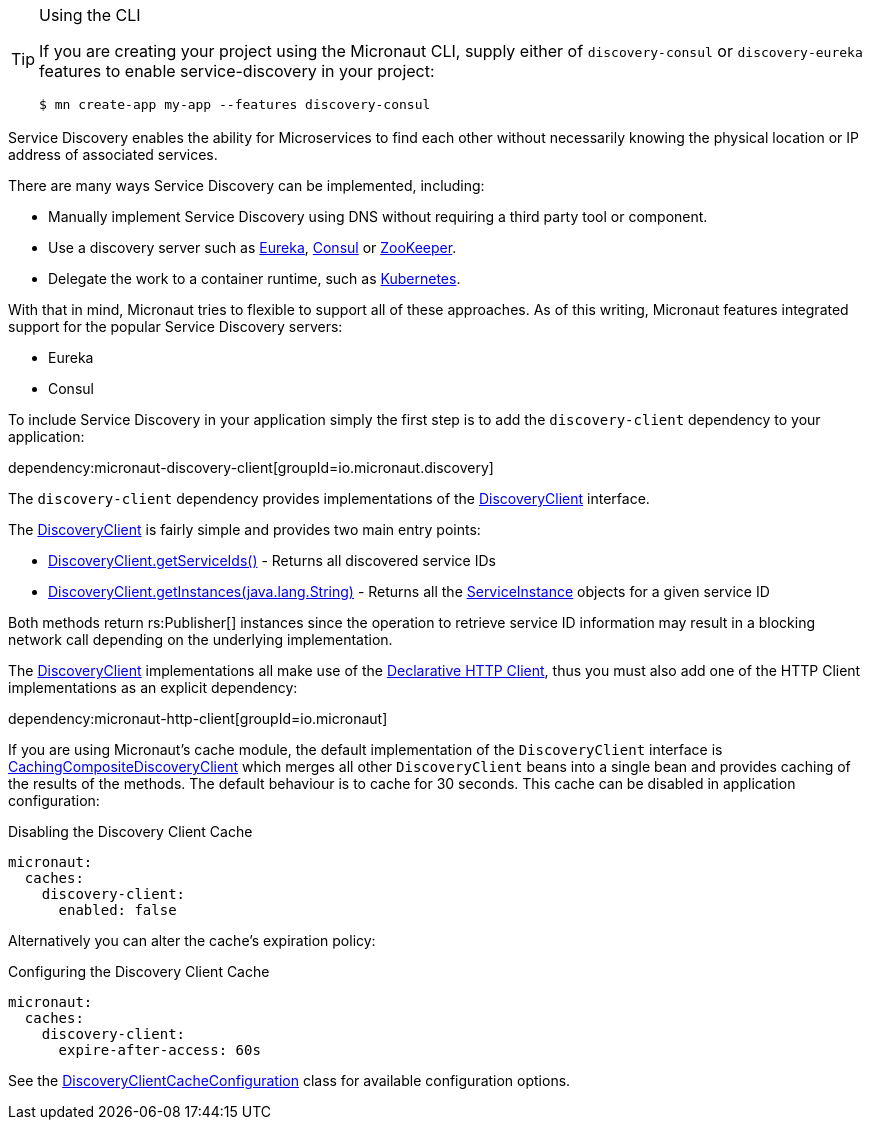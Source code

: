 [TIP]
.Using the CLI
====
If you are creating your project using the Micronaut CLI, supply either of `discovery-consul` or `discovery-eureka` features to enable service-discovery in your project:
----
$ mn create-app my-app --features discovery-consul
----
====

Service Discovery enables the ability for Microservices to find each other without necessarily knowing the physical location or IP address of associated services.

There are many ways Service Discovery can be implemented, including:

* Manually implement Service Discovery using DNS without requiring a third party tool or component.
* Use a discovery server such as https://github.com/Netflix/eureka[Eureka], https://www.consul.io[Consul] or https://zookeeper.apache.org[ZooKeeper].
* Delegate the work to a container runtime, such as https://kubernetes.io[Kubernetes].

With that in mind, Micronaut tries to flexible to support all of these approaches. As of this writing, Micronaut features integrated support for the popular Service Discovery servers:

* Eureka
* Consul

To include Service Discovery in your application simply the first step is to add the `discovery-client` dependency to your application:

dependency:micronaut-discovery-client[groupId=io.micronaut.discovery]

The `discovery-client` dependency provides implementations of the link:{micronautapi}discovery/DiscoveryClient[DiscoveryClient] interface.

The link:{micronautapi}discovery/DiscoveryClient[DiscoveryClient] is fairly simple and provides two main entry points:

* link:{micronautapi}discovery/DiscoveryClient.html#getServiceIds--[DiscoveryClient.getServiceIds()] - Returns all discovered service IDs
* link:{micronautapi}discovery/DiscoveryClient.html#getInstances-java.lang.String-[DiscoveryClient.getInstances(java.lang.String)] - Returns all the link:{micronautapi}discovery/ServiceInstance[ServiceInstance] objects for a given service ID

Both methods return rs:Publisher[] instances since the operation to retrieve service ID information may result in a blocking network call depending on the underlying implementation.

The link:{micronautapi}discovery/DiscoveryClient[DiscoveryClient] implementations all make use of the https://docs.micronaut.io/latest/guide/index.html#clientAnnotation[Declarative HTTP Client], thus you must also add one of the HTTP Client implementations as an explicit dependency:

dependency:micronaut-http-client[groupId=io.micronaut]

If you are using Micronaut's cache module, the default implementation of the `DiscoveryClient` interface is link:{cacheapi}cache/discovery/CachingCompositeDiscoveryClient[CachingCompositeDiscoveryClient] which merges all other `DiscoveryClient` beans into a single bean and provides caching of the results of the methods. The default behaviour is to cache for 30 seconds. This cache can be disabled in application configuration:

.Disabling the Discovery Client Cache
[configuration]
----
micronaut:
  caches:
    discovery-client:
      enabled: false
----

Alternatively you can alter the cache's expiration policy:

.Configuring the Discovery Client Cache
[configuration]
----
micronaut:
  caches:
    discovery-client:
      expire-after-access: 60s
----

See the link:{cacheapi}cache/discovery/DiscoveryClientCacheConfiguration[DiscoveryClientCacheConfiguration] class for available configuration options.

